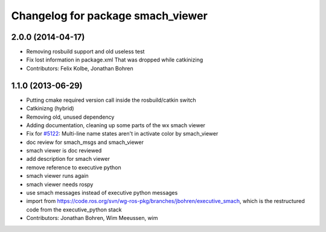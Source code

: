 ^^^^^^^^^^^^^^^^^^^^^^^^^^^^^^^^^^
Changelog for package smach_viewer
^^^^^^^^^^^^^^^^^^^^^^^^^^^^^^^^^^

2.0.0 (2014-04-17)
------------------
* Removing rosbuild support and old useless test
* Fix lost information in package.xml
  That was dropped while catkinizing
* Contributors: Felix Kolbe, Jonathan Bohren

1.1.0 (2013-06-29)
------------------
* Putting cmake required version call inside the rosbuild/catkin switch
* Catkinizng (hybrid)
* Removing old, unused dependency
* Adding documentation, cleaning up some parts of the wx smach viewer
* Fix for `#5122 <https://github.com/ros-visualization/executive_smach_visualization/issues/5122>`_: Multi-line name states aren't in activate color by smach_viewer
* doc review for smach_msgs and smach_viewer
* smach viewer is doc reviewed
* add description for smach viewer
* remove reference to executive python
* smach viewer runs again
* smach viewer needs rospy
* use smach messages instead of executive python messages
* import from https://code.ros.org/svn/wg-ros-pkg/branches/jbohren/executive_smach, which is the restructured code from the executive_python stack
* Contributors: Jonathan Bohren, Wim Meeussen, wim
